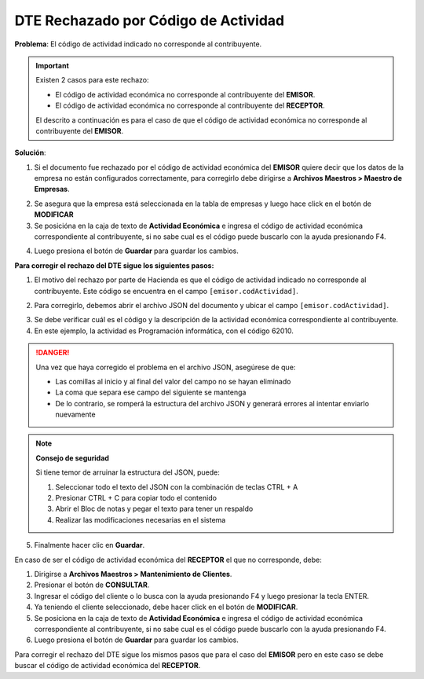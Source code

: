 DTE Rechazado por Código de Actividad
=====================================

**Problema**: El código de actividad indicado no corresponde al contribuyente.

.. important::
   Existen 2 casos para este rechazo:
   
   - El código de actividad económica no corresponde al contribuyente del **EMISOR**.
   - El código de actividad económica no corresponde al contribuyente del **RECEPTOR**.

   El descrito a continuación es para el caso de que el código de actividad económica no corresponde al contribuyente del **EMISOR**.

**Solución**:

1. Si el documento fue rechazado por el código de actividad económica del **EMISOR** quiere decir que los datos de la empresa no están configurados correctamente, para corregirlo debe dirigirse a **Archivos Maestros > Maestro de Empresas**.

.. image:: ../_static/rechazos_img/maestro-empresas.png
   :alt: Maestro de Empresas

2. Se asegura que la empresa está seleccionada en la tabla de empresas y luego hace click en el botón de **MODIFICAR**
3. Se posicióna en la caja de texto de **Actividad Económica** e ingresa el código de actividad económica correspondiente al contribuyente, si no sabe cual es el código puede buscarlo con la ayuda presionando F4.

.. image:: ../_static/rechazos_img/textbox-giro.png
   :alt: Caja de texto de Actividad Económica

4. Luego presiona el botón de **Guardar** para guardar los cambios.

**Para corregir el rechazo del DTE sigue los siguientes pasos:**

1. El motivo del rechazo por parte de Hacienda es que el código de actividad indicado no corresponde al contribuyente. Este código se encuentra en el campo ``[emisor.codActividad]``.

.. image:: ../_static/rechazos_img/rechazo-actividad.png
   :alt: Rechazo por Actividad

2. Para corregirlo, debemos abrir el archivo JSON del documento y ubicar el campo ``[emisor.codActividad]``.

.. image:: ../_static/rechazos_img/giro-incorrecto.png

3. Se debe verificar cuál es el código y la descripción de la actividad económica correspondiente al contribuyente.

4. En este ejemplo, la actividad es Programación informática, con el código 62010.

.. danger::

   Una vez que haya corregido el problema en el archivo JSON, asegúrese de que:
   
   - Las comillas al inicio y al final del valor del campo no se hayan eliminado
   - La coma que separa ese campo del siguiente se mantenga
   - De lo contrario, se romperá la estructura del archivo JSON y generará errores al intentar enviarlo nuevamente

.. note::
   **Consejo de seguridad**
   
   Si tiene temor de arruinar la estructura del JSON, puede:
   
   1. Seleccionar todo el texto del JSON con la combinación de teclas CTRL + A
   2. Presionar CTRL + C para copiar todo el contenido
   3. Abrir el Bloc de notas y pegar el texto para tener un respaldo
   4. Realizar las modificaciones necesarias en el sistema

5. Finalmente hacer clic en **Guardar**.

En caso de ser el código de actividad económica del **RECEPTOR** el que no corresponde, debe:

1. Dirigirse a **Archivos Maestros > Mantenimiento de Clientes**.
2. Presionar el botón de **CONSULTAR**.
3. Ingresar el código del cliente o lo busca con la ayuda presionando F4 y luego presionar la tecla ENTER.
4. Ya teniendo el cliente seleccionado, debe hacer click en el botón de **MODIFICAR**.
5. Se posiciona en la caja de texto de **Actividad Económica** e ingresa el código de actividad económica correspondiente al contribuyente, si no sabe cual es el código puede buscarlo con la ayuda presionando F4.
6. Luego presiona el botón de **Guardar** para guardar los cambios.

Para corregir el rechazo del DTE sigue los mismos pasos que para el caso del **EMISOR** pero en este caso se debe buscar el código de actividad económica del **RECEPTOR**. 